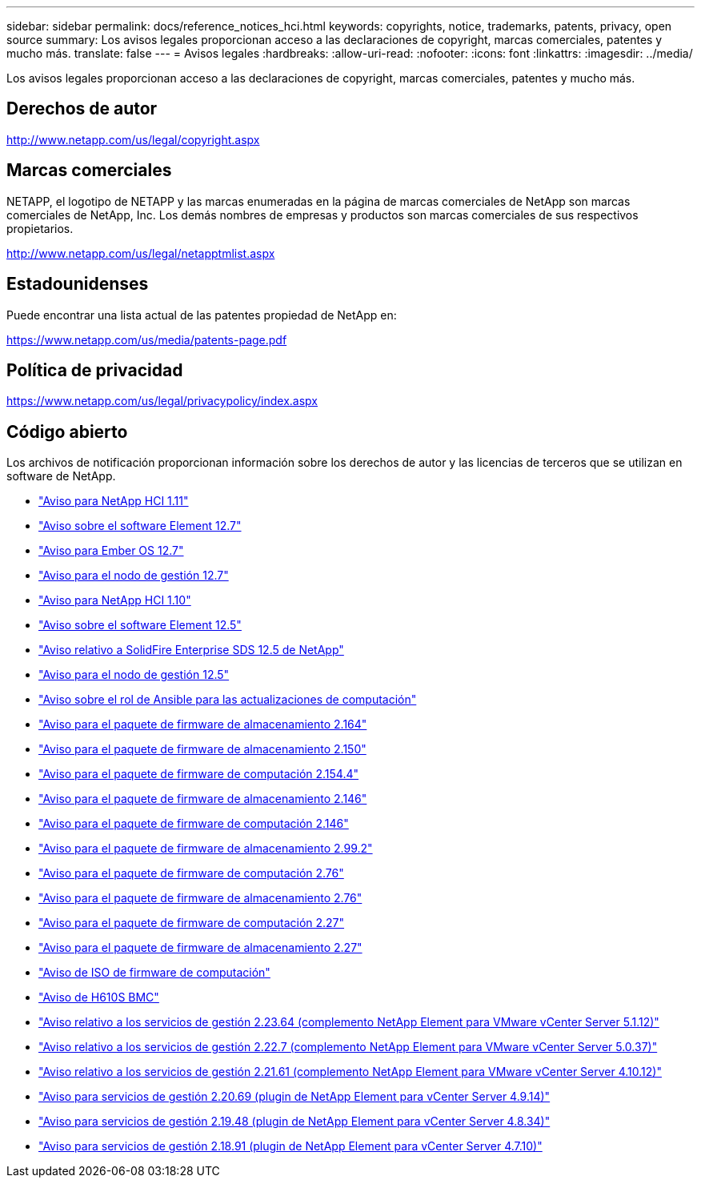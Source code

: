 ---
sidebar: sidebar 
permalink: docs/reference_notices_hci.html 
keywords: copyrights, notice, trademarks, patents, privacy, open source 
summary: Los avisos legales proporcionan acceso a las declaraciones de copyright, marcas comerciales, patentes y mucho más. 
translate: false 
---
= Avisos legales
:hardbreaks:
:allow-uri-read: 
:nofooter: 
:icons: font
:linkattrs: 
:imagesdir: ../media/


[role="lead"]
Los avisos legales proporcionan acceso a las declaraciones de copyright, marcas comerciales, patentes y mucho más.



== Derechos de autor

http://www.netapp.com/us/legal/copyright.aspx[]



== Marcas comerciales

NETAPP, el logotipo de NETAPP y las marcas enumeradas en la página de marcas comerciales de NetApp son marcas comerciales de NetApp, Inc. Los demás nombres de empresas y productos son marcas comerciales de sus respectivos propietarios.

http://www.netapp.com/us/legal/netapptmlist.aspx[]



== Estadounidenses

Puede encontrar una lista actual de las patentes propiedad de NetApp en:

https://www.netapp.com/us/media/patents-page.pdf[]



== Política de privacidad

https://www.netapp.com/us/legal/privacypolicy/index.aspx[]



== Código abierto

Los archivos de notificación proporcionan información sobre los derechos de autor y las licencias de terceros que se utilizan en software de NetApp.

* link:../media/NetApp_HCI_1.11_notice.pdf["Aviso para NetApp HCI 1.11"^]
* link:../media/Element_Software_12.7.pdf["Aviso sobre el software Element 12.7"^]
* link:../media/Ember_OS_12.7.pdf["Aviso para Ember OS 12.7"^]
* link:../media/mNode_12.7.pdf["Aviso para el nodo de gestión 12.7"^]
* link:../media/NetApp_HCI_1.10_notice.pdf["Aviso para NetApp HCI 1.10"^]
* link:../media/Element_Software_12.5.pdf["Aviso sobre el software Element 12.5"^]
* link:../media/SolidFire_eSDS_12.5.pdf["Aviso relativo a SolidFire Enterprise SDS 12.5 de NetApp"^]
* link:../media/mNode_12.5.pdf["Aviso para el nodo de gestión 12.5"^]
* link:../media/ansible-products-notice.pdf["Aviso sobre el rol de Ansible para las actualizaciones de computación"^]
* link:../media/storage_firmware_bundle_2.164.0_notices.pdf["Aviso para el paquete de firmware de almacenamiento 2.164"^]
* link:../media/storage_firmware_bundle_2.150_notices.pdf["Aviso para el paquete de firmware de almacenamiento 2.150"^]
* link:../media/compute_firmware_bundle_2.154.4_notices.pdf["Aviso para el paquete de firmware de computación 2.154.4"^]
* link:../media/storage_firmware_bundle_2.146_notices.pdf["Aviso para el paquete de firmware de almacenamiento 2.146"^]
* link:../media/compute_firmware_bundle_2.146_notices.pdf["Aviso para el paquete de firmware de computación 2.146"^]
* link:../media/storage_firmware_bundle_2.99_notices.pdf["Aviso para el paquete de firmware de almacenamiento 2.99.2"^]
* link:../media/compute_firmware_bundle_2.76_notices.pdf["Aviso para el paquete de firmware de computación 2.76"^]
* link:../media/storage_firmware_bundle_2.76_notices.pdf["Aviso para el paquete de firmware de almacenamiento 2.76"^]
* link:../media/compute_firmware_bundle_2.27_notices.pdf["Aviso para el paquete de firmware de computación 2.27"^]
* link:../media/storage_firmware_bundle_2.27_notices.pdf["Aviso para el paquete de firmware de almacenamiento 2.27"^]
* link:../media/compute_iso_notice.pdf["Aviso de ISO de firmware de computación"^]
* link:../media/H610S_BMC_notice.pdf["Aviso de H610S BMC"^]
* link:../media/mgmt_svcs_2.23_notice.pdf["Aviso relativo a los servicios de gestión 2.23.64 (complemento NetApp Element para VMware vCenter Server 5.1.12)"^]
* link:../media/mgmt_svcs_2.22_notice.pdf["Aviso relativo a los servicios de gestión 2.22.7 (complemento NetApp Element para VMware vCenter Server 5.0.37)"^]
* link:../media/mgmt_svcs_2.21_notice.pdf["Aviso relativo a los servicios de gestión 2.21.61 (complemento NetApp Element para VMware vCenter Server 4.10.12)"^]
* link:../media/2.20_notice.pdf["Aviso para servicios de gestión 2.20.69 (plugin de NetApp Element para vCenter Server 4.9.14)"^]
* link:../media/2.19_notice.pdf["Aviso para servicios de gestión 2.19.48 (plugin de NetApp Element para vCenter Server 4.8.34)"^]
* link:../media/2.18_notice.pdf["Aviso para servicios de gestión 2.18.91 (plugin de NetApp Element para vCenter Server 4.7.10)"^]

